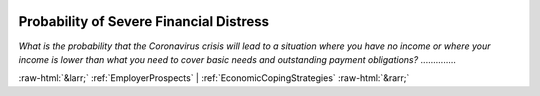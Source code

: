 .. _ProbabilityofSevereFinancialDistress:

 
 .. role:: raw-html(raw) 
        :format: html 

Probability of Severe Financial Distress
========================================

*What is the probability that the Coronavirus crisis will lead to a situation where you have no income or where your income is lower than what you need to cover basic needs and outstanding payment obligations?*  .............. 



:raw-html:`&larr;` :ref:`EmployerProspects` | :ref:`EconomicCopingStrategies` :raw-html:`&rarr;`
